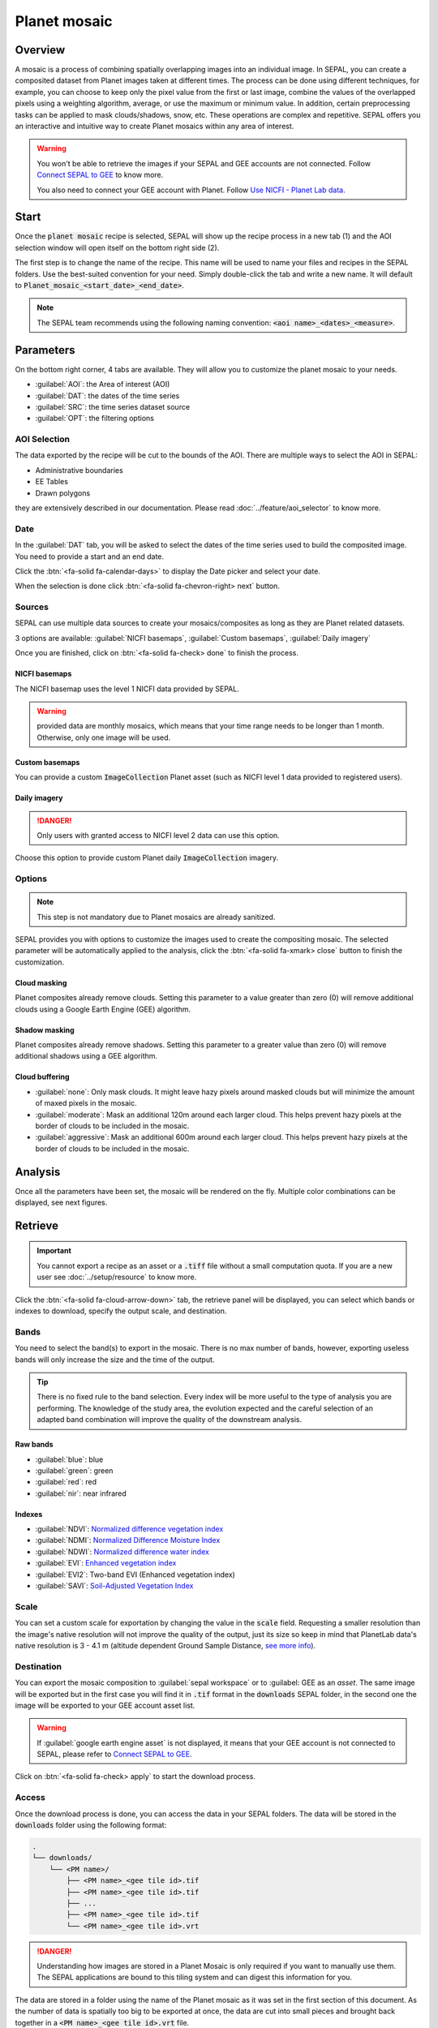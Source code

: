 Planet mosaic
=============

Overview
--------

A mosaic is a process of combining spatially overlapping images into an individual image. In SEPAL, you can create a composited dataset from Planet images taken at different times. The process can be done using different techniques, for example, you can choose to keep only the pixel value from the first or last image, combine the values of the overlapped pixels using a weighting algorithm, average, or use the maximum or minimum value. In addition, certain preprocessing tasks can be applied to mask clouds/shadows, snow, etc. These operations are complex and repetitive. SEPAL offers you an interactive and intuitive way to create Planet mosaics within any area of interest.

.. thumbnail:: ../_images/cookbook/planet_mosaic/time-series.png
    :group: planet-mosaic-recipe
    :title: a time series of Planet imagery ready to be mosaiced

.. warning::

    You won't be able to retrieve the images if your SEPAL and GEE accounts are not connected. Follow `Connect SEPAL to GEE <../setup/gee.html>`__ to know more.

    You also need to connect your GEE account with Planet. Follow `Use NICFI - Planet Lab data <../setup/nicfi.html>`__.

Start
-----

Once the :code:`planet mosaic` recipe is selected, SEPAL will show up the recipe process in a new tab (1) and the AOI selection window will open itself on the bottom right side (2).

.. thumbnail:: ../_images/cookbook/planet_mosaic/landing.png
    :group: planet-mosaic-recipe
    :title: the landing page of the planet mosaic recipe

The first step is to change the name of the recipe. This name will be used to name your files and recipes in the SEPAL folders. Use the best-suited convention for your need. Simply double-click the tab and write a new name. It will default to :code:`Planet_mosaic_<start_date>_<end_date>`.

.. thumbnail:: ../_images/cookbook/planet_mosaic/default_title.png
    :title: planet mosaics default title
    :width: 49%

.. thumbnail:: ../_images/cookbook/planet_mosaic/modified_title.png
    :title: planet mosaics modified title
    :width: 49%

.. note::

    The SEPAL team recommends using the following naming convention: :code:`<aoi name>_<dates>_<measure>`.

Parameters
----------

On the bottom right corner, 4 tabs are available. They will allow you to customize the planet mosaic to your needs.

-   :guilabel:`AOI`: the Area of interest (AOI)
-   :guilabel:`DAT`: the dates of the time series
-   :guilabel:`SRC`: the time series dataset source
-   :guilabel:`OPT`: the filtering options

.. thumbnail:: ../_images/cookbook/planet_mosaic/no_parameters.png
    :title: The 4 tabs to set up SEPAL planet mosaic parameters
    :group: planet-mosaic-recipe

AOI Selection
^^^^^^^^^^^^^

The data exported by the recipe will be cut to the bounds of the AOI. There are multiple ways to select the AOI in SEPAL:

-   Administrative boundaries
-   EE Tables
-   Drawn polygons

they are extensively described in our documentation. Please read :doc:`../feature/aoi_selector` to know more.

.. thumbnail:: ../_images/cookbook/planet_mosaic/aoi.png
    :title: Select AOI based on administrative layers
    :group: planet-mosaic-recipe

Date
^^^^

In the :guilabel:`DAT` tab, you will be asked to select the dates of the time series used to build the composited image. You need to provide a start and an end date.

.. thumbnail:: ../_images/cookbook/planet_mosaic/date.png
    :title: The date selection window
    :group: planet-mosaic-recipe

Click the :btn:`<fa-solid fa-calendar-days>` to display the Date picker and select your date.

.. thumbnail:: ../_images/cookbook/planet_mosaic/date_picker.png
    :title: The SEPAL datepicker as it is used in the planet mosaic tool
    :group: planet-mosaic-recipe

When the selection is done click :btn:`<fa-solid fa-chevron-right> next` button.

Sources
^^^^^^^

SEPAL can use multiple data sources to create your mosaics/composites as long as they are Planet related datasets.

3 options are available: :guilabel:`NICFI basemaps`, :guilabel:`Custom basemaps`, :guilabel:`Daily imagery`

Once you are finished, click on :btn:`<fa-solid fa-check> done` to finish the process.

NICFI basemaps
""""""""""""""

The NICFI basemap uses the level 1 NICFI data provided by SEPAL.

.. warning::

    provided data are monthly mosaics, which means that your time range needs to be longer than 1 month. Otherwise, only one image will be used.

.. thumbnail:: ../_images/cookbook/planet_mosaic/sources.png
    :title: The different sources available in SEPAL to build Planet mosaics
    :group: planet-mosaic-recipe

Custom basemaps
"""""""""""""""

You can provide a custom :code:`ImageCollection` Planet asset (such as NICFI level 1 data provided to registered users).

.. thumbnail:: ../_images/cookbook/planet_mosaic/sources_custom.png
    :title: The different sources available in SEPAL to build Planet mosaics
    :group: planet-mosaic-recipe

Daily imagery
"""""""""""""

.. danger::

    Only users with granted access to NICFI level 2 data can use this option.

Choose this option to provide custom Planet daily :code:`ImageCollection` imagery.

.. thumbnail:: ../_images/cookbook/planet_mosaic/sources_level_2.png
    :title: The different sources available in SEPAL to build Planet mosaics
    :group: planet-mosaic-recipe

Options
^^^^^^^

.. note::

    This step is not mandatory due to Planet mosaics are already sanitized.

SEPAL provides you with options to customize the images used to create the compositing mosaic. The selected parameter will be automatically applied to the analysis, click the :btn:`<fa-solid fa-xmark> close` button to finish the customization.

.. thumbnail:: ../_images/cookbook/planet_mosaic/options.png
    :title: The 3 options available in SEPAL to build Planet mosaics
    :group: planet-mosaic-recipe

Cloud masking
"""""""""""""

Planet composites already remove clouds. Setting this parameter to a value greater than zero (0) will remove additional clouds using a Google Earth Engine (GEE) algorithm.

Shadow masking
""""""""""""""

Planet composites already remove shadows. Setting this parameter to a greater value than zero (0) will remove additional shadows using a GEE algorithm.

Cloud buffering
"""""""""""""""

-   :guilabel:`none`: Only mask clouds. It might leave hazy pixels around masked clouds but will minimize the amount of maxed pixels in the mosaic.
-   :guilabel:`moderate`: Mask an additional 120m around each larger cloud. This helps prevent hazy pixels at the border of clouds to be included in the mosaic.
-   :guilabel:`aggressive`: Mask an additional 600m around each larger cloud. This helps prevent hazy pixels at the border of clouds to be included in the mosaic.

Analysis
--------

Once all the parameters have been set, the mosaic will be rendered on the fly. Multiple color combinations can be displayed, see next figures.

.. thumbnail:: ../_images/cookbook/planet_mosaic/mosaic_rgb.png
    :title: The on-the-fly rendered mosaic displayed using red, blue, green bands
    :group: planet-mosaic-recipe
    :width: 49%

.. thumbnail:: ../_images/cookbook/planet_mosaic/mosaic_nrg.png
    :title: The on-the-fly rendered mosaic displayed using nir, red, green bands
    :group: planet-mosaic-recipe
    :width: 49%

.. thumbnail:: ../_images/cookbook/planet_mosaic/mosaic_ndvi.png
    :title: The on-the-fly rendered mosaic displayed using NDVI in false colors
    :group: planet-mosaic-recipe
    :width: 49%

.. thumbnail:: ../_images/cookbook/planet_mosaic/mosaic_savi.png
    :title: The on-the-fly rendered mosaic displayed using SAVI in false colors
    :group: planet-mosaic-recipe
    :width: 49%

Retrieve
--------

.. important::

    You cannot export a recipe as an asset or a :code:`.tiff` file without a small computation quota. If you are a new user see :doc:`../setup/resource` to know more.

Click the :btn:`<fa-solid fa-cloud-arrow-down>` tab, the retrieve panel will be displayed, you can select which bands or indexes to download, specify the output scale, and destination.

.. thumbnail:: ../_images/cookbook/planet_mosaic/retrieve.png
    :title: the last panel of the planet mosaic: the exportation
    :group: planet-mosaic-recipe


Bands
^^^^^

You need to select the band(s) to export in the mosaic. There is no max number of bands, however, exporting useless bands will only increase the size and the time of the output.

.. tip::

    There is no fixed rule to the band selection. Every index will be more useful to the type of analysis you are performing. The knowledge of the study area, the evolution expected and the careful selection of an adapted band combination will improve the quality of the downstream analysis.

Raw bands
"""""""""

-   :guilabel:`blue`: blue
-   :guilabel:`green`: green
-   :guilabel:`red`: red
-   :guilabel:`nir`: near infrared


Indexes
"""""""

-   :guilabel:`NDVI`: `Normalized difference vegetation index <https://en.wikipedia.org/wiki/Normalized_difference_vegetation_index>`__
-   :guilabel:`NDMI`: `Normalized Difference Moisture Index <http://dx.doi.org/10.1016/S0034-4257(01)00318-2>`__
-   :guilabel:`NDWI`: `Normalized difference water index <https://en.wikipedia.org/wiki/Normalized_difference_water_index>`__
-   :guilabel:`EVI`: `Enhanced vegetation index <doi:10.1016/S0034-4257(02)00096-2>`__
-   :guilabel:`EVI2`: Two-band EVI (Enhanced vegetation index)
-   :guilabel:`SAVI`: `Soil-Adjusted Vegetation Index <http://dx.doi.org/10.1016/0034-4257(88)90106-X>`__

Scale
^^^^^

You can set a custom scale for exportation by changing the value in the :code:`scale` field. Requesting a smaller resolution than the image's native resolution will not improve the quality of the output, just its size so keep in mind that PlanetLab data's native resolution is 3 - 4.1 m (altitude dependent Ground Sample Distance,  `see more info <https://assets.planet.com/docs/Planet_Combined_Imagery_Product_Specs_letter_screen.pdf>`__).

Destination
^^^^^^^^^^^

You can export the mosaic composition to :guilabel:`sepal workspace` or to :guilabel: GEE as an `asset`. The same image will be exported but in the first case you will find it in :code:`.tif` format in the :code:`downloads` SEPAL folder, in the second one the image will be exported to your GEE account asset list.

.. warning::

    If :guilabel:`google earth engine asset` is not displayed, it means that your GEE account is not connected to SEPAL, please refer to `Connect SEPAL to GEE <../setup/gee.html>`__.

Click on :btn:`<fa-solid fa-check> apply` to start the download process.

Access
^^^^^^

Once the download process is done, you can access the data in your SEPAL folders. The data will be stored in the :code:`downloads` folder using the following format:

.. code-block::

    .
    └── downloads/
        └── <PM name>/
            ├── <PM name>_<gee tile id>.tif
            ├── <PM name>_<gee tile id>.tif
            ├── ...
            ├── <PM name>_<gee tile id>.tif
            └── <PM name>_<gee tile id>.vrt

.. danger::

    Understanding how images are stored in a Planet Mosaic is only required if you want to manually use them. The SEPAL applications are bound to this tiling system and can digest this information for you.

The data are stored in a folder using the name of the Planet mosaic as it was set in the first section of this document. As the number of data is spatially too big to be exported at once, the data are cut into small pieces and brought back together in a :code:`<PM name>_<gee tile id>.vrt` file.

.. tip::

    The full folder with a consistent tree hierarchy is required to read the :code:`.vrt`

.. important::

    Now that you have downloaded the Planet Mosaic to your SEPAL or/and GEE account, it can be retrieved to your computer using `FileZilla <../setup.filezilla.html>`__ or used in other SEPAL workflows.
